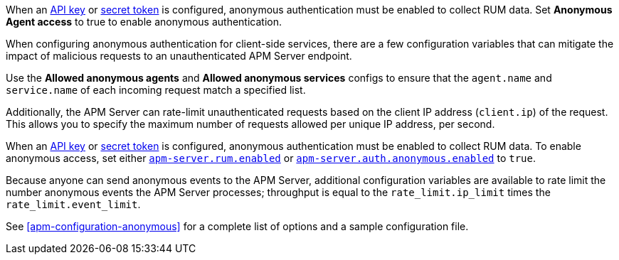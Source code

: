 // tag::fleet-managed[]
When an <<apm-api-key,API key>> or <<apm-secret-token,secret token>> is configured,
anonymous authentication must be enabled to collect RUM data.
Set **Anonymous Agent access** to true to enable anonymous authentication.

When configuring anonymous authentication for client-side services,
there are a few configuration variables that can mitigate the impact of malicious requests to an
unauthenticated APM Server endpoint.

Use the **Allowed anonymous agents** and **Allowed anonymous services** configs to ensure that the
`agent.name` and `service.name` of each incoming request match a specified list.

Additionally, the APM Server can rate-limit unauthenticated requests based on the client IP address
(`client.ip`) of the request.
This allows you to specify the maximum number of requests allowed per unique IP address, per second.
// end::fleet-managed[]

// tag::binary[]
When an <<apm-api-key,API key>> or <<apm-secret-token,secret token>> is configured,
anonymous authentication must be enabled to collect RUM data.
To enable anonymous access, set either <<apm-apm-rum-enable,`apm-server.rum.enabled`>> or
<<apm-config-auth-anon-enabled,`apm-server.auth.anonymous.enabled`>> to `true`.

Because anyone can send anonymous events to the APM Server,
additional configuration variables are available to rate limit the number anonymous events the APM Server processes;
throughput is equal to the `rate_limit.ip_limit` times the `rate_limit.event_limit`.

See <<apm-configuration-anonymous>> for a complete list of options and a sample configuration file.
// end::binary[]